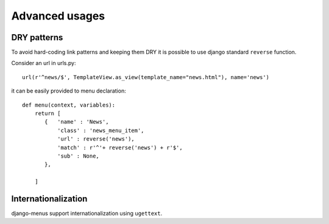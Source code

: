 Advanced usages
===============


DRY patterns
------------

To avoid hard-coding link patterns and keeping them DRY it is possible to use django standard ``reverse`` function.

Consider an url in urls.py::

        url(r'^news/$', TemplateView.as_view(template_name="news.html"), name='news')

it can be easily provided to menu declaration::

    def menu(context, variables):
        return [
           {   'name' : 'News',
               'class' : 'news_menu_item',
               'url' : reverse('news'),
               'match' : r'^'+ reverse('news') + r'$',
               'sub' : None,
           },

        ]

Internationalization
--------------------

django-menus support internationalization using ``ugettext``.

